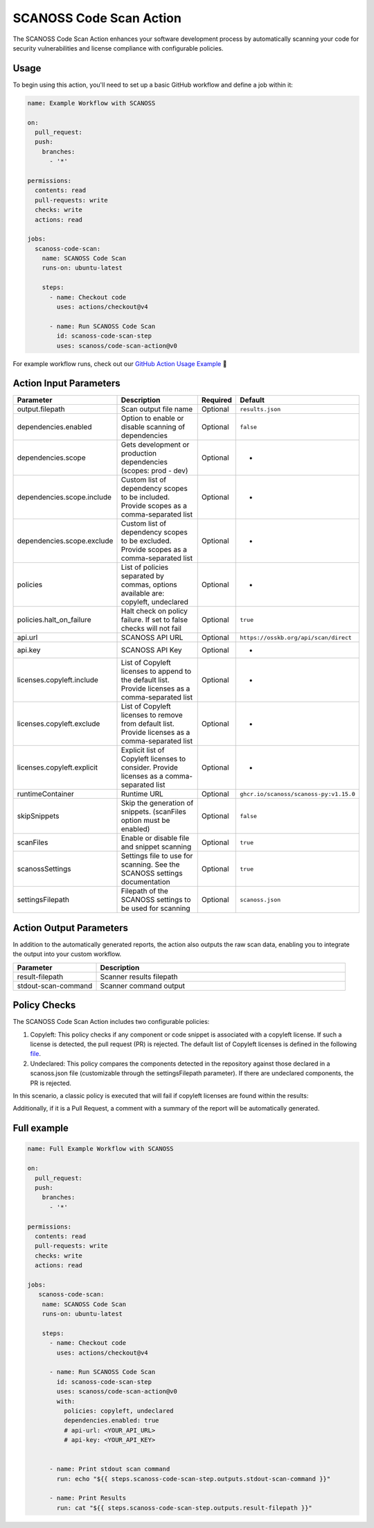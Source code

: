 SCANOSS Code Scan Action
========================

The SCANOSS Code Scan Action enhances your software development process by automatically scanning your code for security
vulnerabilities and license compliance with configurable policies.

Usage
-----

To begin using this action, you'll need to set up a basic GitHub workflow and define a job within it:

.. code-block:: yaml

    name: Example Workflow with SCANOSS

    on:
      pull_request:
      push:
        branches:
          - '*'

    permissions:
      contents: read
      pull-requests: write
      checks: write
      actions: read

    jobs:
      scanoss-code-scan:
        name: SCANOSS Code Scan 
        runs-on: ubuntu-latest

        steps:
          - name: Checkout code
            uses: actions/checkout@v4

          - name: Run SCANOSS Code Scan
            id: scanoss-code-scan-step
            uses: scanoss/code-scan-action@v0

For example workflow runs, check out our
`GitHub Action Usage Example <https://github.com/scanoss/integration-github-actions>`_ 🚀

Action Input Parameters
-----------------------

.. list-table::
   :header-rows: 1
   :widths: 20 50 10 20

   * - Parameter
     - Description
     - Required
     - Default
   * - output.filepath
     - Scan output file name
     - Optional
     - ``results.json``
   * - dependencies.enabled
     - Option to enable or disable scanning of dependencies
     - Optional
     - ``false``
   * - dependencies.scope
     - Gets development or production dependencies (scopes: prod - dev)
     - Optional
     - -
   * - dependencies.scope.include
     - Custom list of dependency scopes to be included. Provide scopes as a comma-separated list
     - Optional
     - -
   * - dependencies.scope.exclude
     - Custom list of dependency scopes to be excluded. Provide scopes as a comma-separated list
     - Optional
     - -
   * - policies
     - List of policies separated by commas, options available are: copyleft, undeclared
     - Optional
     - -
   * - policies.halt_on_failure
     - Halt check on policy failure. If set to false checks will not fail
     - Optional
     - ``true``
   * - api.url
     - SCANOSS API URL
     - Optional
     - ``https://osskb.org/api/scan/direct``
   * - api.key
     - SCANOSS API Key
     - Optional
     - -
   * - licenses.copyleft.include
     - List of Copyleft licenses to append to the default list. Provide licenses as a comma-separated list
     - Optional
     - -
   * - licenses.copyleft.exclude
     - List of Copyleft licenses to remove from default list. Provide licenses as a comma-separated list
     - Optional
     - -
   * - licenses.copyleft.explicit
     - Explicit list of Copyleft licenses to consider. Provide licenses as a comma-separated list
     - Optional
     - -
   * - runtimeContainer
     - Runtime URL
     - Optional
     - ``ghcr.io/scanoss/scanoss-py:v1.15.0``
   * - skipSnippets
     - Skip the generation of snippets. (scanFiles option must be enabled)
     - Optional
     - ``false``
   * - scanFiles
     - Enable or disable file and snippet scanning
     - Optional
     - ``true``
   * - scanossSettings
     - Settings file to use for scanning. See the SCANOSS settings documentation
     - Optional
     - ``true``
   * - settingsFilepath
     - Filepath of the SCANOSS settings to be used for scanning
     - Optional
     - ``scanoss.json``

Action Output Parameters
------------------------

In addition to the automatically generated reports, the action also outputs the raw scan data, enabling you to integrate
the output into your custom workflow.

.. list-table::
   :header-rows: 1
   :widths: 25 75

   * - Parameter
     - Description
   * - result-filepath
     - Scanner results filepath
   * - stdout-scan-command
     - Scanner command output

Policy Checks
-------------

The SCANOSS Code Scan Action includes two configurable policies:

1. Copyleft: This policy checks if any component or code snippet is associated with a copyleft license. If such a
   license is detected, the pull request (PR) is rejected. The default list of Copyleft licenses is defined in the following `file <https://github.com/scanoss/gha-code-scan/blob/main/src/utils/license.utils.ts>`_.

2. Undeclared: This policy compares the components detected in the repository against those declared in a scanoss.json
   file (customizable through the settingsFilepath parameter). If there are undeclared components, the PR is rejected.

In this scenario, a classic policy is executed that will fail if copyleft licenses are found within the results:

Additionally, if it is a Pull Request, a comment with a summary of the report will be automatically generated.

Full example
------------

.. code-block:: yaml

    name: Full Example Workflow with SCANOSS

    on:
      pull_request:
      push:
        branches:
          - '*'

    permissions:
      contents: read
      pull-requests: write
      checks: write
      actions: read

    jobs:
       scanoss-code-scan:
        name: SCANOSS Code Scan
        runs-on: ubuntu-latest

        steps:
          - name: Checkout code
            uses: actions/checkout@v4

          - name: Run SCANOSS Code Scan
            id: scanoss-code-scan-step
            uses: scanoss/code-scan-action@v0
            with:
              policies: copyleft, undeclared  
              dependencies.enabled: true
              # api-url: <YOUR_API_URL>
              # api-key: <YOUR_API_KEY>


          - name: Print stdout scan command
            run: echo "${{ steps.scanoss-code-scan-step.outputs.stdout-scan-command }}"

          - name: Print Results
            run: cat "${{ steps.scanoss-code-scan-step.outputs.result-filepath }}"